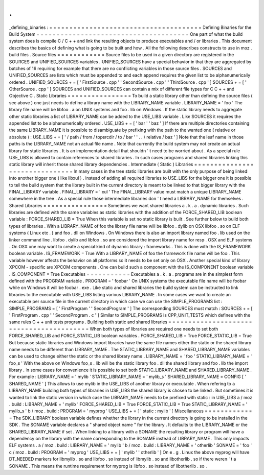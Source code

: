 .
.
_defining_binaries
:
=
=
=
=
=
=
=
=
=
=
=
=
=
=
=
=
=
=
=
=
=
=
=
=
=
=
=
=
=
=
=
=
=
=
=
=
=
=
Defining
Binaries
for
the
Build
System
=
=
=
=
=
=
=
=
=
=
=
=
=
=
=
=
=
=
=
=
=
=
=
=
=
=
=
=
=
=
=
=
=
=
=
=
=
=
One
part
of
what
the
build
system
does
is
compile
C
/
C
+
+
and
link
the
resulting
objects
to
produce
executables
and
/
or
libraries
.
This
document
describes
the
basics
of
defining
what
is
going
to
be
built
and
how
.
All
the
following
describes
constructs
to
use
in
moz
.
build
files
.
Source
files
=
=
=
=
=
=
=
=
=
=
=
=
Source
files
to
be
used
in
a
given
directory
are
registered
in
the
SOURCES
and
UNIFIED_SOURCES
variables
.
UNIFIED_SOURCES
have
a
special
behavior
in
that
they
are
aggregated
by
batches
of
16
requiring
for
example
that
there
are
no
conflicting
variables
in
those
source
files
.
SOURCES
and
UNIFIED_SOURCES
are
lists
which
must
be
appended
to
and
each
append
requires
the
given
list
to
be
alphanumerically
ordered
.
UNIFIED_SOURCES
+
=
[
'
FirstSource
.
cpp
'
'
SecondSource
.
cpp
'
'
ThirdSource
.
cpp
'
]
SOURCES
+
=
[
'
OtherSource
.
cpp
'
]
SOURCES
and
UNIFIED_SOURCES
can
contain
a
mix
of
different
file
types
for
C
C
+
+
and
Objective
C
.
Static
Libraries
=
=
=
=
=
=
=
=
=
=
=
=
=
=
=
=
To
build
a
static
library
other
than
defining
the
source
files
(
see
above
)
one
just
needs
to
define
a
library
name
with
the
LIBRARY_NAME
variable
.
LIBRARY_NAME
=
'
foo
'
The
library
file
name
will
be
libfoo
.
a
on
UNIX
systems
and
foo
.
lib
on
Windows
.
If
the
static
library
needs
to
aggregate
other
static
libraries
a
list
of
LIBRARY_NAME
can
be
added
to
the
USE_LIBS
variable
.
Like
SOURCES
it
requires
the
appended
list
to
be
alphanumerically
ordered
.
USE_LIBS
+
=
[
'
bar
'
'
baz
'
]
If
there
are
multiple
directories
containing
the
same
LIBRARY_NAME
it
is
possible
to
disambiguate
by
prefixing
with
the
path
to
the
wanted
one
(
relative
or
absolute
)
:
USE_LIBS
+
=
[
'
/
path
/
from
/
topsrcdir
/
to
/
bar
'
'
.
.
/
relative
/
baz
'
]
Note
that
the
leaf
name
in
those
paths
is
the
LIBRARY_NAME
not
an
actual
file
name
.
Note
that
currently
the
build
system
may
not
create
an
actual
library
for
static
libraries
.
It
is
an
implementation
detail
that
shouldn
'
t
need
to
be
worried
about
.
As
a
special
rule
USE_LIBS
is
allowed
to
contain
references
to
shared
libraries
.
In
such
cases
programs
and
shared
libraries
linking
this
static
library
will
inherit
those
shared
library
dependencies
.
Intermediate
(
Static
)
Libraries
=
=
=
=
=
=
=
=
=
=
=
=
=
=
=
=
=
=
=
=
=
=
=
=
=
=
=
=
=
=
=
In
many
cases
in
the
tree
static
libraries
are
built
with
the
only
purpose
of
being
linked
into
another
bigger
one
(
like
libxul
)
.
Instead
of
adding
all
required
libraries
to
USE_LIBS
for
the
bigger
one
it
is
possible
to
tell
the
build
system
that
the
library
built
in
the
current
directory
is
meant
to
be
linked
to
that
bigger
library
with
the
FINAL_LIBRARY
variable
.
FINAL_LIBRARY
=
'
xul
'
The
FINAL_LIBRARY
value
must
match
a
unique
LIBRARY_NAME
somewhere
in
the
tree
.
As
a
special
rule
those
intermediate
libraries
don
'
t
need
a
LIBRARY_NAME
for
themselves
.
Shared
Libraries
=
=
=
=
=
=
=
=
=
=
=
=
=
=
=
=
Sometimes
we
want
shared
libraries
a
.
k
.
a
.
dynamic
libraries
.
Such
libraries
are
defined
with
the
same
variables
as
static
libraries
with
the
addition
of
the
FORCE_SHARED_LIB
boolean
variable
:
FORCE_SHARED_LIB
=
True
When
this
variable
is
set
no
static
library
is
built
.
See
further
below
to
build
both
types
of
libraries
.
With
a
LIBRARY_NAME
of
foo
the
library
file
name
will
be
libfoo
.
dylib
on
OSX
libfoo
.
so
on
ELF
systems
(
Linux
etc
.
)
and
foo
.
dll
on
Windows
.
On
Windows
there
is
also
an
import
library
named
foo
.
lib
used
on
the
linker
command
line
.
libfoo
.
dylib
and
libfoo
.
so
are
considered
the
import
library
name
for
resp
.
OSX
and
ELF
systems
.
On
OSX
one
may
want
to
create
a
special
kind
of
dynamic
library
:
frameworks
.
This
is
done
with
the
IS_FRAMEWORK
boolean
variable
.
IS_FRAMEWORK
=
True
With
a
LIBRARY_NAME
of
foo
the
framework
file
name
will
be
foo
.
This
variable
however
affects
the
behavior
on
all
platforms
so
it
needs
to
be
set
only
on
OSX
.
Another
special
kind
of
library
XPCOM
-
specific
are
XPCOM
components
.
One
can
build
such
a
component
with
the
IS_COMPONENT
boolean
variable
.
IS_COMPONENT
=
True
Executables
=
=
=
=
=
=
=
=
=
=
=
Executables
a
.
k
.
a
.
programs
are
in
the
simplest
form
defined
with
the
PROGRAM
variable
.
PROGRAM
=
'
foobar
'
On
UNIX
systems
the
executable
file
name
will
be
foobar
while
on
Windows
it
will
be
foobar
.
exe
.
Like
static
and
shared
libraries
the
build
system
can
be
instructed
to
link
libraries
to
the
executable
with
USE_LIBS
listing
various
LIBRARY_NAME
.
In
some
cases
we
want
to
create
an
executable
per
source
file
in
the
current
directory
in
which
case
we
can
use
the
SIMPLE_PROGRAMS
list
:
SIMPLE_PROGRAMS
=
[
'
FirstProgram
'
'
SecondProgram
'
]
The
corresponding
SOURCES
must
match
:
SOURCES
+
=
[
'
FirstProgram
.
cpp
'
'
SecondProgram
.
c
'
]
Similar
to
SIMPLE_PROGRAMS
is
CPP_UNIT_TESTS
which
defines
with
the
same
rules
C
+
+
unit
tests
programs
.
Building
both
static
and
shared
libraries
=
=
=
=
=
=
=
=
=
=
=
=
=
=
=
=
=
=
=
=
=
=
=
=
=
=
=
=
=
=
=
=
=
=
=
=
=
=
=
=
=
When
both
types
of
libraries
are
required
one
needs
to
set
both
FORCE_SHARED_LIB
and
FORCE_STATIC_LIB
boolean
variables
.
FORCE_SHARED_LIB
=
True
FORCE_STATIC_LIB
=
True
But
because
static
libraries
and
Windows
import
libraries
have
the
same
file
names
either
the
static
or
the
shared
library
name
needs
to
be
different
than
LIBRARY_NAME
.
The
STATIC_LIBRARY_NAME
and
SHARED_LIBRARY_NAME
variables
can
be
used
to
change
either
the
static
or
the
shared
library
name
.
LIBRARY_NAME
=
'
foo
'
STATIC_LIBRARY_NAME
=
'
foo_s
'
With
the
above
on
Windows
foo_s
.
lib
will
be
the
static
library
foo
.
dll
the
shared
library
and
foo
.
lib
the
import
library
.
In
some
cases
for
convenience
it
is
possible
to
set
both
STATIC_LIBRARY_NAME
and
SHARED_LIBRARY_NAME
.
For
example
:
LIBRARY_NAME
=
'
mylib
'
STATIC_LIBRARY_NAME
=
'
mylib_s
'
SHARED_LIBRARY_NAME
=
CONFIG
[
'
SHARED_NAME
'
]
This
allows
to
use
mylib
in
the
USE_LIBS
of
another
library
or
executable
.
When
refering
to
a
LIBRARY_NAME
building
both
types
of
libraries
in
USE_LIBS
the
shared
library
is
chosen
to
be
linked
.
But
sometimes
it
is
wanted
to
link
the
static
version
in
which
case
the
LIBRARY_NAME
needs
to
be
prefixed
with
static
:
in
USE_LIBS
a
/
moz
.
build
:
LIBRARY_NAME
=
'
mylib
'
FORCE_SHARED_LIB
=
True
FORCE_STATIC_LIB
=
True
STATIC_LIBRARY_NAME
=
'
mylib_s
'
b
/
moz
.
build
:
PROGRAM
=
'
myprog
'
USE_LIBS
+
=
[
'
static
:
mylib
'
]
Miscellaneous
=
=
=
=
=
=
=
=
=
=
=
=
=
The
SDK_LIBRARY
boolean
variable
defines
whether
the
library
in
the
current
directory
is
going
to
be
installed
in
the
SDK
.
The
SONAME
variable
declares
a
"
shared
object
name
"
for
the
library
.
It
defaults
to
the
LIBRARY_NAME
or
the
SHARED_LIBRARY_NAME
if
set
.
When
linking
to
a
library
with
a
SONAME
the
resulting
library
or
program
will
have
a
dependency
on
the
library
with
the
name
corresponding
to
the
SONAME
instead
of
LIBRARY_NAME
.
This
only
impacts
ELF
systems
.
a
/
moz
.
build
:
LIBRARY_NAME
=
'
mylib
'
b
/
moz
.
build
:
LIBRARY_NAME
=
'
otherlib
'
SONAME
=
'
foo
'
c
/
moz
.
build
:
PROGRAM
=
'
myprog
'
USE_LIBS
+
=
[
'
mylib
'
'
otherlib
'
]
On
e
.
g
.
Linux
the
above
myprog
will
have
DT_NEEDED
markers
for
libmylib
.
so
and
libfoo
.
so
instead
of
libmylib
.
so
and
libotherlib
.
so
if
there
weren
'
t
a
SONAME
.
This
means
the
runtime
requirement
for
myprog
is
libfoo
.
so
instead
of
libotherlib
.
so
.
